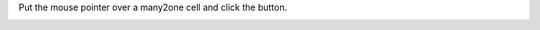 Put the mouse pointer over a many2one cell and click the button.

.. image:: ../static/img/clickable.gif
